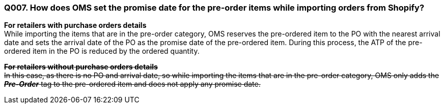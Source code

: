 === Q007. How does OMS set the promise date for the pre-order items while importing orders from Shopify?


*For retailers with purchase orders details* +
While importing the items that are in the pre-order category, OMS reserves the pre-ordered item to the PO with the nearest arrival date and sets the arrival date of the PO as the promise date of the pre-ordered item. During this process, the ATP of the pre-ordered item in the PO is reduced by the ordered quantity.

+++<s>+++*For retailers without purchase orders details* +
In this case, as there is no PO and arrival date, so while importing the items that are in the pre-order category, OMS only adds the *_Pre-Order_* tag to the pre-ordered item and does not apply any promise date.+++</s>+++
